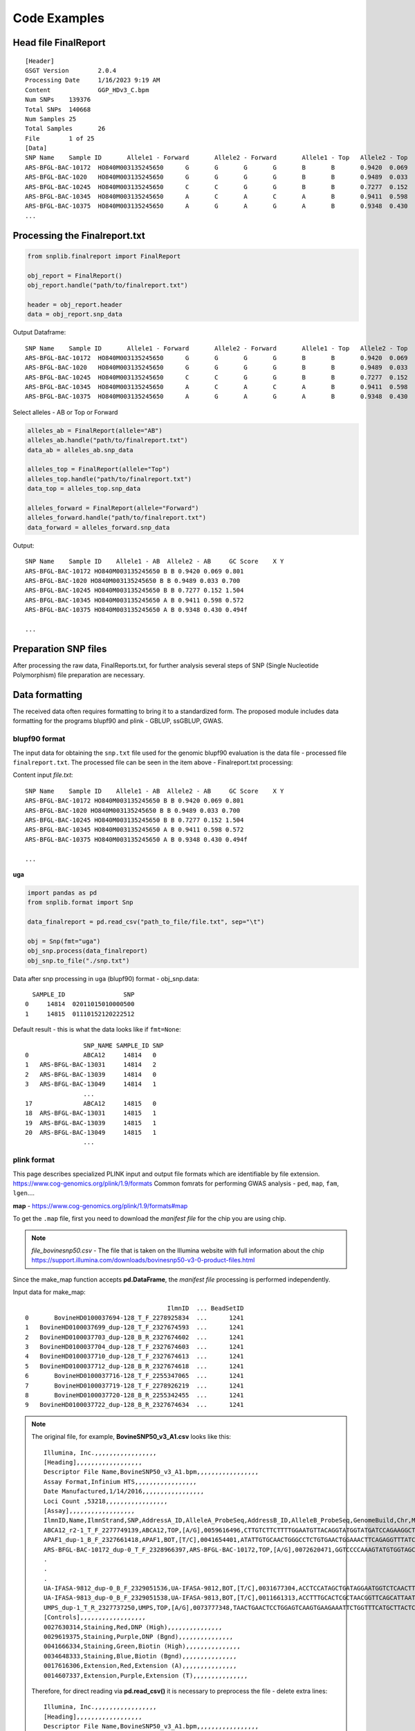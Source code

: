 Code Examples
=============

Head file FinalReport
---------------------
::

    [Header]
    GSGT Version	2.0.4
    Processing Date	1/16/2023 9:19 AM
    Content		GGP_HDv3_C.bpm
    Num SNPs	139376
    Total SNPs	140668
    Num Samples	25
    Total Samples	26
    File 	1 of 25
    [Data]
    SNP Name	Sample ID	Allele1 - Forward	Allele2 - Forward	Allele1 - Top	Allele2 - Top	Allele1 - AB	Allele2 - AB	GC Score	X	Y
    ARS-BFGL-BAC-10172	HO840M003135245650	G	G	G	G	B	B	0.9420	0.069	0.801
    ARS-BFGL-BAC-1020	HO840M003135245650	G	G	G	G	B	B	0.9489	0.033	0.700
    ARS-BFGL-BAC-10245	HO840M003135245650	C	C	G	G	B	B	0.7277	0.152	1.504
    ARS-BFGL-BAC-10345	HO840M003135245650	A	C	A	C	A	B	0.9411	0.598	0.572
    ARS-BFGL-BAC-10375	HO840M003135245650	A	G	A	G	A	B	0.9348	0.430	0.494
    ...

Processing the Finalreport.txt
------------------------------

.. code-block:: python

        from snplib.finalreport import FinalReport

        obj_report = FinalReport()
        obj_report.handle("path/to/finalreport.txt")

        header = obj_report.header
        data = obj_report.snp_data

Output Dataframe::

    SNP Name	Sample ID	Allele1 - Forward	Allele2 - Forward	Allele1 - Top	Allele2 - Top	Allele1 - AB	Allele2 - AB	GC Score	X	Y
    ARS-BFGL-BAC-10172	HO840M003135245650	G	G	G	G	B	B	0.9420	0.069	0.801
    ARS-BFGL-BAC-1020	HO840M003135245650	G	G	G	G	B	B	0.9489	0.033	0.700
    ARS-BFGL-BAC-10245	HO840M003135245650	C	C	G	G	B	B	0.7277	0.152	1.504
    ARS-BFGL-BAC-10345	HO840M003135245650	A	C	A	C	A	B	0.9411	0.598	0.572
    ARS-BFGL-BAC-10375	HO840M003135245650	A	G	A	G	A	B	0.9348	0.430	0.494


Select alleles - AB or Top or Forward

.. code-block:: python

        alleles_ab = FinalReport(allele="AB")
        alleles_ab.handle("path/to/finalreport.txt")
        data_ab = alleles_ab.snp_data

        alleles_top = FinalReport(allele="Top")
        alleles_top.handle("path/to/finalreport.txt")
        data_top = alleles_top.snp_data

        alleles_forward = FinalReport(allele="Forward")
        alleles_forward.handle("path/to/finalreport.txt")
        data_forward = alleles_forward.snp_data

Output::

        SNP Name    Sample ID    Allele1 - AB  Allele2 - AB     GC Score    X Y
        ARS-BFGL-BAC-10172 HO840M003135245650 B B 0.9420 0.069 0.801
        ARS-BFGL-BAC-1020 HO840M003135245650 B B 0.9489 0.033 0.700
        ARS-BFGL-BAC-10245 HO840M003135245650 B B 0.7277 0.152 1.504
        ARS-BFGL-BAC-10345 HO840M003135245650 A B 0.9411 0.598 0.572
        ARS-BFGL-BAC-10375 HO840M003135245650 A B 0.9348 0.430 0.494f

        ...

Preparation SNP files
---------------------

After processing the raw data, FinalReports.txt, for further analysis
several steps of SNP (Single Nucleotide Polymorphism) file preparation are
necessary.

Data formatting
---------------

The received data often requires formatting to bring it to a standardized form.
The proposed module includes data formatting for the programs blupf90 and
plink - GBLUP, ssGBLUP, GWAS.

blupf90 format
______________
The input data for obtaining the ``snp.txt`` file used for the genomic
blupf90 evaluation is the data file - processed file ``finalreport.txt``.
The processed file can be seen in the item above - Finalreport.txt processing:

Content input *file.txt*::

        SNP Name    Sample ID    Allele1 - AB  Allele2 - AB     GC Score    X Y
        ARS-BFGL-BAC-10172 HO840M003135245650 B B 0.9420 0.069 0.801
        ARS-BFGL-BAC-1020 HO840M003135245650 B B 0.9489 0.033 0.700
        ARS-BFGL-BAC-10245 HO840M003135245650 B B 0.7277 0.152 1.504
        ARS-BFGL-BAC-10345 HO840M003135245650 A B 0.9411 0.598 0.572
        ARS-BFGL-BAC-10375 HO840M003135245650 A B 0.9348 0.430 0.494f

        ...

**uga**

.. code-block:: python

    import pandas as pd
    from snplib.format import Snp

    data_finalreport = pd.read_csv("path_to_file/file.txt", sep="\t")

    obj = Snp(fmt="uga")
    obj_snp.process(data_finalreport)
    obj_snp.to_file("./snp.txt")

Data after snp processing in ``uga`` (blupf90) format - obj_snp.data::

      SAMPLE_ID                SNP
    0     14814  02011015010000500
    1     14815  01110152120222512

Default result - this is what the data looks like if ``fmt=None``::

                    SNP_NAME SAMPLE_ID SNP
    0               ABCA12     14814   0
    1   ARS-BFGL-BAC-13031     14814   2
    2   ARS-BFGL-BAC-13039     14814   0
    3   ARS-BFGL-BAC-13049     14814   1
                    ...
    17              ABCA12     14815   0
    18  ARS-BFGL-BAC-13031     14815   1
    19  ARS-BFGL-BAC-13039     14815   1
    20  ARS-BFGL-BAC-13049     14815   1
                    ...

plink format
____________

This page describes specialized PLINK input and output file formats which are
identifiable by file extension. https://www.cog-genomics.org/plink/1.9/formats
Common fomrats for performing GWAS analysis - ``ped``, ``map``, ``fam``, ``lgen``....

**map** - https://www.cog-genomics.org/plink/1.9/formats#map

To get the ``.map`` file, first you need to download the *manifest file* for the chip
you are using chip.

.. note::
    *file_bovinesnp50.csv* - The file that is taken on the Illumina website with full
    information about the chip https://support.illumina.com/downloads/bovinesnp50-v3-0-product-files.html

Since the make_map function accepts **pd.DataFrame**, the *manifest file* processing is performed
independently.

Input data for make_map::

                                           IlmnID  ... BeadSetID
    0       BovineHD0100037694-128_T_F_2278925834  ...      1241
    1   BovineHD0100037699_dup-128_T_F_2327674593  ...      1241
    2   BovineHD0100037703_dup-128_B_R_2327674602  ...      1241
    3   BovineHD0100037704_dup-128_T_F_2327674603  ...      1241
    4   BovineHD0100037710_dup-128_T_F_2327674613  ...      1241
    5   BovineHD0100037712_dup-128_B_R_2327674618  ...      1241
    6       BovineHD0100037716-128_T_F_2255347065  ...      1241
    7       BovineHD0100037719-128_T_F_2278926219  ...      1241
    8       BovineHD0100037720-128_B_R_2255342455  ...      1241
    9   BovineHD0100037722_dup-128_B_R_2327674634  ...      1241


.. note::
    The original file, for example, **BovineSNP50_v3_A1.csv** looks like this::

        Illumina, Inc.,,,,,,,,,,,,,,,,,
        [Heading],,,,,,,,,,,,,,,,,,
        Descriptor File Name,BovineSNP50_v3_A1.bpm,,,,,,,,,,,,,,,,,
        Assay Format,Infinium HTS,,,,,,,,,,,,,,,,,
        Date Manufactured,1/14/2016,,,,,,,,,,,,,,,,,
        Loci Count ,53218,,,,,,,,,,,,,,,,,
        [Assay],,,,,,,,,,,,,,,,,,
        IlmnID,Name,IlmnStrand,SNP,AddressA_ID,AlleleA_ProbeSeq,AddressB_ID,AlleleB_ProbeSeq,GenomeBuild,Chr,MapInfo,Ploidy,Species,Source,SourceVersion,SourceStrand,SourceSeq,TopGenomicSeq,BeadSetID
        ABCA12_r2-1_T_F_2277749139,ABCA12,TOP,[A/G],0059616496,CTTGTCTTCTTTTGGAATGTTACAGGTATGGTATGATCCAGAAGGCTATC,,,0,2,103548215,diploid,Bos taurus,UMD3.1,1,TOP,ACTCTGGTGGATGGTTCATAATCTGCTAAGATGAATAAGTTACTGGGGAAACTGGTGCATTTATTTTAAATATAAATTATATAGTCTGTAAGATATAAAGACTGCCTAATTTATTTGAACACCATACTGATCTTGTCTTCTTTTGGAATGTTACAGGTATGGTATGATCCAGAAGGCTATC[A/G]CTCCCTTCCAGCTTACCTCAACAGCCTGAATAATTTCCTCCTGCGAGTTAACATGTCAAAATATGATGCTGCCCGACATGGTAAAGTTATTTACATAGGAGCTCCTTGTATTGAAACTCTTGCTACTCTCCATGTGAAAATATACATTAGACCCCATTTTCCTCCCTGTGGCAGCTAT,ACTCTGGTGGATGGTTCATAATCTGCTAAGATGAATAAGTTACTGGGGAAACTGGTGCATTTATTTTAAATATAAATTATATAGTCTGTAAGATATAAAGACTGCCTAATTTATTTGAACACCATACTGATCTTGTCTTCTTTTGGAATGTTACAGGTATGGTATGATCCAGAAGGCTATC[A/G]CTCCCTTCCAGCTTACCTCAACAGCCTGAATAATTTCCTCCTGCGAGTTAACATGTCAAAATATGATGCTGCCCGACATGGTAAAGTTATTTACATAGGAGCTCCTTGTATTGAAACTCTTGCTACTCTCCATGTGAAAATATACATTAGACCCCATTTTCCTCCCTGTGGCAGCTAT,1241
        APAF1_dup-1_B_F_2327661418,APAF1,BOT,[T/C],0041654401,ATATTGTGCAACTGGGCCTCTGTGAACTGGAAACTTCAGAGGTTTATCGG,,,0,5,63150400,diploid,Bos taurus,UMD3.1,1,BOT,CCATTTCCTAATATTGTGCAACTGGGCCTCTGTGAACTGGAAACTTCAGAGGTTTATCGG[T/C]AAGCTAAGCTGCAGGCCAAGCAGGAGGTCGATAACGGAATGCTTTACCTGGAGTGGGTGT,ACACCCACTCCAGGTAAAGCATTCCGTTATCGACCTCCTGCTTGGCCTGCAGCTTAGCTT[A/G]CCGATAAACCTCTGAAGTTTCCAGTTCACAGAGGCCCAGTTGCACAATATTAGGAAATGG,1241
        ARS-BFGL-BAC-10172_dup-0_T_F_2328966397,ARS-BFGL-BAC-10172,TOP,[A/G],0072620471,GGTCCCCAAAGTATGTGGTAGCACTTACTTATGTAAGTCATCACTCAAGT,,,3,14,6371334,diploid,Bos taurus,UM3,0,TOP,CTCAGAAGTTGGTCCCCAAAGTATGTGGTAGCACTTACTTATGTAAGTCATCACTCAAGT[A/G]ATCCAGAATATTCTTTTAGTAATATTTTTGTTAATATTGAAATTTTTAAAACAATTGAAA,CTCAGAAGTTGGTCCCCAAAGTATGTGGTAGCACTTACTTATGTAAGTCATCACTCAAGT[A/G]ATCCAGAATATTCTTTTAGTAATATTTTTGTTAATATTGAAATTTTTAAAACAATTGAAA,1241
        .
        .
        .
        UA-IFASA-9812_dup-0_B_F_2329051536,UA-IFASA-9812,BOT,[T/C],0031677304,ACCTCCATAGCTGATAGGAATGGTCTCAACTTGCAGCCCCATTATACTAA,,,3,29,48012818,diploid,Bos taurus,UM3,0,BOT,GTAAAAACAAACCTCCATAGCTGATAGGAATGGTCTCAACTTGCAGCCCCATTATACTAA[T/C]GATGATCTGAAGTTTCTCAAGCACGCAGAGAAACGTAAGAGAAACGTTCCAGCAAAGGGA,TCCCTTTGCTGGAACGTTTCTCTTACGTTTCTCTGCGTGCTTGAGAAACTTCAGATCATC[A/G]TTAGTATAATGGGGCTGCAAGTTGAGACCATTCCTATCAGCTATGGAGGTTTGTTTTTAC,1241
        UA-IFASA-9813_dup-0_B_F_2329051538,UA-IFASA-9813,BOT,[T/C],0011661313,ACCTTTGCACTCGCTAACGGTTCAGCATTAATCAGACTTCCTCAGGAATT,,,3,19,32508700,diploid,Bos taurus,UM3,0,BOT,AATAAAACCAACCTTTGCACTCGCTAACGGTTCAGCATTAATCAGACTTCCTCAGGAATT[T/C]AGGGGTCAATTCCCCCATGTCTAAAATTGAACCTCAACGTCCTTTCTGTTTTCAAAACTC,GAGTTTTGAAAACAGAAAGGACGTTGAGGTTCAATTTTAGACATGGGGGAATTGACCCCT[A/G]AATTCCTGAGGAAGTCTGATTAATGCTGAACCGTTAGCGAGTGCAAAGGTTGGTTTTATT,1241
        UMPS_dup-1_T_R_2327737250,UMPS,TOP,[A/G],0073777348,TAACTGAACTCCTGGAGTCAAGTGAAGAAATTCTGGTTTCATGCTTACTC,,,0,1,69756880,diploid,Bos taurus,UMD3.1,1,BOT,TCATCTGTTGATTACATTCCATTCAGGTGCAAATGGCTGAAGAACATTCTGAATTTGTGATTGGTTTTATTTCTGGCTCC[T/C]GAGTAAGCATGAAACCAGAATTTCTTCACTTGACTCCAGGAGTTCAGTTAGAAGCAGGAGGTAAGCCTATTGATTGGTAA,TTACCAATCAATAGGCTTACCTCCTGCTTCTAACTGAACTCCTGGAGTCAAGTGAAGAAATTCTGGTTTCATGCTTACTC[A/G]GGAGCCAGAAATAAAACCAATCACAAATTCAGAATGTTCTTCAGCCATTTGCACCTGAATGGAATGTAATCAACAGATGA,1241
        [Controls],,,,,,,,,,,,,,,,,,
        0027630314,Staining,Red,DNP (High),,,,,,,,,,,,,,,
        0029619375,Staining,Purple,DNP (Bgnd),,,,,,,,,,,,,,,
        0041666334,Staining,Green,Biotin (High),,,,,,,,,,,,,,,
        0034648333,Staining,Blue,Biotin (Bgnd),,,,,,,,,,,,,,,
        0017616306,Extension,Red,Extension (A),,,,,,,,,,,,,,,
        0014607337,Extension,Purple,Extension (T),,,,,,,,,,,,,,,

    Therefore, for direct reading via **pd.read_csv()** it is necessary to
    preprocess the file - delete extra lines::

        Illumina, Inc.,,,,,,,,,,,,,,,,,
        [Heading],,,,,,,,,,,,,,,,,,
        Descriptor File Name,BovineSNP50_v3_A1.bpm,,,,,,,,,,,,,,,,,
        Assay Format,Infinium HTS,,,,,,,,,,,,,,,,,
        Date Manufactured,1/14/2016,,,,,,,,,,,,,,,,,
        Loci Count ,53218,,,,,,,,,,,,,,,,,
        [Assay],,,,,,,,,,,,,,,,,,

        and

        [Controls],,,,,,,,,,,,,,,,,,
        0027630314,Staining,Red,DNP (High),,,,,,,,,,,,,,,
        0029619375,Staining,Purple,DNP (Bgnd),,,,,,,,,,,,,,,
        0041666334,Staining,Green,Biotin (High),,,,,,,,,,,,,,,
        0034648333,Staining,Blue,Biotin (Bgnd),,,,,,,,,,,,,,,
        0017616306,Extension,Red,Extension (A),,,,,,,,,,,,,,,
        0014607337,Extension,Purple,Extension (T),,,,,,,,,,,,,,,

    The file should end up looking like this::

        IlmnID,Name,IlmnStrand,SNP,AddressA_ID,AlleleA_ProbeSeq,AddressB_ID,AlleleB_ProbeSeq,GenomeBuild,Chr,MapInfo,Ploidy,Species,Source,SourceVersion,SourceStrand,SourceSeq,TopGenomicSeq,BeadSetID
        ABCA12_r2-1_T_F_2277749139,ABCA12,TOP,[A/G],0059616496,CTTGTCTTCTTTTGGAATGTTACAGGTATGGTATGATCCAGAAGGCTATC,,,0,2,103548215,diploid,Bos taurus,UMD3.1,1,TOP,ACTCTGGTGGATGGTTCATAATCTGCTAAGATGAATAAGTTACTGGGGAAACTGGTGCATTTATTTTAAATATAAATTATATAGTCTGTAAGATATAAAGACTGCCTAATTTATTTGAACACCATACTGATCTTGTCTTCTTTTGGAATGTTACAGGTATGGTATGATCCAGAAGGCTATC[A/G]CTCCCTTCCAGCTTACCTCAACAGCCTGAATAATTTCCTCCTGCGAGTTAACATGTCAAAATATGATGCTGCCCGACATGGTAAAGTTATTTACATAGGAGCTCCTTGTATTGAAACTCTTGCTACTCTCCATGTGAAAATATACATTAGACCCCATTTTCCTCCCTGTGGCAGCTAT,ACTCTGGTGGATGGTTCATAATCTGCTAAGATGAATAAGTTACTGGGGAAACTGGTGCATTTATTTTAAATATAAATTATATAGTCTGTAAGATATAAAGACTGCCTAATTTATTTGAACACCATACTGATCTTGTCTTCTTTTGGAATGTTACAGGTATGGTATGATCCAGAAGGCTATC[A/G]CTCCCTTCCAGCTTACCTCAACAGCCTGAATAATTTCCTCCTGCGAGTTAACATGTCAAAATATGATGCTGCCCGACATGGTAAAGTTATTTACATAGGAGCTCCTTGTATTGAAACTCTTGCTACTCTCCATGTGAAAATATACATTAGACCCCATTTTCCTCCCTGTGGCAGCTAT,1241
        APAF1_dup-1_B_F_2327661418,APAF1,BOT,[T/C],0041654401,ATATTGTGCAACTGGGCCTCTGTGAACTGGAAACTTCAGAGGTTTATCGG,,,0,5,63150400,diploid,Bos taurus,UMD3.1,1,BOT,CCATTTCCTAATATTGTGCAACTGGGCCTCTGTGAACTGGAAACTTCAGAGGTTTATCGG[T/C]AAGCTAAGCTGCAGGCCAAGCAGGAGGTCGATAACGGAATGCTTTACCTGGAGTGGGTGT,ACACCCACTCCAGGTAAAGCATTCCGTTATCGACCTCCTGCTTGGCCTGCAGCTTAGCTT[A/G]CCGATAAACCTCTGAAGTTTCCAGTTCACAGAGGCCCAGTTGCACAATATTAGGAAATGG,1241
        ARS-BFGL-BAC-10172_dup-0_T_F_2328966397,ARS-BFGL-BAC-10172,TOP,[A/G],0072620471,GGTCCCCAAAGTATGTGGTAGCACTTACTTATGTAAGTCATCACTCAAGT,,,3,14,6371334,diploid,Bos taurus,UM3,0,TOP,CTCAGAAGTTGGTCCCCAAAGTATGTGGTAGCACTTACTTATGTAAGTCATCACTCAAGT[A/G]ATCCAGAATATTCTTTTAGTAATATTTTTGTTAATATTGAAATTTTTAAAACAATTGAAA,CTCAGAAGTTGGTCCCCAAAGTATGTGGTAGCACTTACTTATGTAAGTCATCACTCAAGT[A/G]ATCCAGAATATTCTTTTAGTAATATTTTTGTTAATATTGAAATTTTTAAAACAATTGAAA,1241
        .
        .
        .
        UA-IFASA-9812_dup-0_B_F_2329051536,UA-IFASA-9812,BOT,[T/C],0031677304,ACCTCCATAGCTGATAGGAATGGTCTCAACTTGCAGCCCCATTATACTAA,,,3,29,48012818,diploid,Bos taurus,UM3,0,BOT,GTAAAAACAAACCTCCATAGCTGATAGGAATGGTCTCAACTTGCAGCCCCATTATACTAA[T/C]GATGATCTGAAGTTTCTCAAGCACGCAGAGAAACGTAAGAGAAACGTTCCAGCAAAGGGA,TCCCTTTGCTGGAACGTTTCTCTTACGTTTCTCTGCGTGCTTGAGAAACTTCAGATCATC[A/G]TTAGTATAATGGGGCTGCAAGTTGAGACCATTCCTATCAGCTATGGAGGTTTGTTTTTAC,1241
        UA-IFASA-9813_dup-0_B_F_2329051538,UA-IFASA-9813,BOT,[T/C],0011661313,ACCTTTGCACTCGCTAACGGTTCAGCATTAATCAGACTTCCTCAGGAATT,,,3,19,32508700,diploid,Bos taurus,UM3,0,BOT,AATAAAACCAACCTTTGCACTCGCTAACGGTTCAGCATTAATCAGACTTCCTCAGGAATT[T/C]AGGGGTCAATTCCCCCATGTCTAAAATTGAACCTCAACGTCCTTTCTGTTTTCAAAACTC,GAGTTTTGAAAACAGAAAGGACGTTGAGGTTCAATTTTAGACATGGGGGAATTGACCCCT[A/G]AATTCCTGAGGAAGTCTGATTAATGCTGAACCGTTAGCGAGTGCAAAGGTTGGTTTTATT,1241
        UMPS_dup-1_T_R_2327737250,UMPS,TOP,[A/G],0073777348,TAACTGAACTCCTGGAGTCAAGTGAAGAAATTCTGGTTTCATGCTTACTC,,,0,1,69756880,diploid,Bos taurus,UMD3.1,1,BOT,TCATCTGTTGATTACATTCCATTCAGGTGCAAATGGCTGAAGAACATTCTGAATTTGTGATTGGTTTTATTTCTGGCTCC[T/C]GAGTAAGCATGAAACCAGAATTTCTTCACTTGACTCCAGGAGTTCAGTTAGAAGCAGGAGGTAAGCCTATTGATTGGTAA,TTACCAATCAATAGGCTTACCTCCTGCTTCTAACTGAACTCCTGGAGTCAAGTGAAGAAATTCTGGTTTCATGCTTACTC[A/G]GGAGCCAGAAATAAAACCAATCACAAATTCAGAATGTTCTTCAGCCATTTGCACCTGAATGGAATGTAATCAACAGATGA,1241


.. code-block:: python

    import pandas as pd
    from snplib.format import make_map

    input_data = pd.read_csv("./file_bovinesnp50.csv")
    data_map = make_map(input_data)

Output data view::

        Chr                Name  morgans  MapInfo
         0  BovineHD0100037694        0        0
         0  BovineHD0100037699        0        0
         0  BovineHD0100037703        0        0
         0  BovineHD0100037704        0        0

**ped** - https://www.cog-genomics.org/plink/1.9/formats#ped

.. code-block:: python

    import pandas as pd
    from snplib.format import make_ped

    input_data = pd.read_csv("file.txt")
    data_ped = make_ped(
        input_data, "SAMPLE_ID", "SNP", fid_col="SAMPLE_ID"
    )

    or

    data_ped = make_ped(
        input_data,
        "SAMPLE_ID",
        "SNP",
        fid_col="FAMILY_ID",
        father_col="father",
        mother_col="mother",
        sex_col="sex"
    )

Input data view::

   SAMPLE_ID          SNP
        1100  A A B B 0 0
        1101  A A B B B B
        1102  A A 0 0 B B
        1103  A A B B B B

    or

   SAMPLE_ID          SNP  FAMILY_ID  father  mother  sex
        1100  A A B B 0 0       1100       1       5    1
        1101  A A B B B B       1101       2       6    2
        1102  A A 0 0 B B       1102       3       7    1
        1103  A A B B B B       1103       4       8    0

Output data view::

    fid   sid father mother sex not_used          snp
   1100  1100      0      0   0        0  A A B B 0 0
   1101  1101      0      0   0        0  A A B B B B
   1102  1102      0      0   0        0  A A 0 0 B B
   1103  1103      0      0   0        0  A A B B B B

    or

    fid   sid father mother sex not_used          snp
   1100  1100      1      5   1        0  A A B B 0 0
   1101  1101      2      6   2        0  A A B B B B
   1102  1102      3      7   1        0  A A 0 0 B B
   1103  1103      4      8   0        0  A A B B B B


**fam** - https://www.cog-genomics.org/plink/1.9/formats#fam

.. code-block:: python

    import pandas as pd
    from snplib.format import make_fam

    input_data = pd.read_csv("file.txt", sep=" ")
    data_fam = make_fam(input_data, "SAMPLE_ID", "SAMPLE_ID")

    or

    make_fam(
        input_data,
        "SAMPLE_ID",
        "FAMILY_ID",
        father_col="father",
        mother_col="mother",
        sex_col="sex",
        pheno_col="pheno"
    )

Input data view::

   SAMPLE_ID  SNP
        1100  025
        1101  022
        1102  052
        1103  022

    or

   SAMPLE_ID  SNP  FAMILY_ID  father  mother  sex  pheno
       1100  025       1100       1       5    1     12
       1101  022       1101       2       6    2     13
       1102  052       1102       3       7    1     14
       1103  022       1103       4       8    0     15

Output data view::

     fid   sid father mother sex pheno
    1100  1100      0      0   0    -9
    1101  1101      0      0   0    -9
    1102  1102      0      0   0    -9
    1103  1103      0      0   0    -9

    or

     fid   sid father mother sex pheno
    1100  1100      1      5   1    12
    1101  1101      2      6   2    13
    1102  1102      3      7   1    14
    1103  1103      4      8   0    15


**lgen** - https://www.cog-genomics.org/plink/1.9/formats#lgen

.. code-block:: python

    import pandas as pd
    from snplib.format import make_lgen

    input_data = pd.read_csv("file.txt", sep=" ")
    data_lgen = make_lgen(
        input_data, "Sample ID", "SNP Name", ["Allele1 - AB", "Allele2 - AB"]
    )

Input data view::

     "SNP Name" "Sample ID" "Allele1 - AB" "Allele2 - AB" "GC Score" "GT Score"
                  ABCA12 107232207 A A 0.4048 0.8164
      ARS-BFGL-BAC-13031 107232207 B B 0.9083 0.8712
      ARS-BFGL-BAC-13039 107232207 A A 0.9005 0.9096
      ARS-BFGL-BAC-13049 107232207 A B 0.9295 0.8926
        ...
                   ABCA12 107237284 A A 0.4048 0.8164
       ARS-BFGL-BAC-13031 107237284 A B 0.9566 0.9257
       ARS-BFGL-BAC-13039 107237284 A B 0.3098 0.8555
       ARS-BFGL-BAC-13049 107237284 A B 0.8613 0.8319
        ...


Output data view::

    fid       sid            snp_name allele1 allele2
     1  107232207              ABCA12       A       A
     1  107232207  ARS-BFGL-BAC-13031       B       B
     1  107232207  ARS-BFGL-BAC-13039       A       A
     1  107232207  ARS-BFGL-BAC-13049       A       B
     1  107232207  ARS-BFGL-BAC-13059       A       B

     ...

     1  107237284              ABCA12       A       A
     1  107237284  ARS-BFGL-BAC-13031       A       B
     1  107237284  ARS-BFGL-BAC-13039       A       B
     1  107237284  ARS-BFGL-BAC-13049       A       B
     1  107237284  ARS-BFGL-BAC-13059       A       A
     ...



Statistics
----------

Poor quality or uninformative SNPs can be excluded from the analysis. This
helps to reduce noise and improve the accuracy of the results.


Call Rate
_________

The call rate for a given SNP is defined as the proportion of
individuals in the study for which the corresponding SNP information is
not missing. In the following example, we filter using a call rate of 95%,
meaning we retain SNPs for which there is less than 5% missing data.

**call rate marker**

Of the say, 54K markers in the chip, 50K have been genotyped for a
particular animal, the “call rate animal” is 50K/54K=93%

in_data::

        SNP_NAME SAMPLE_ID SNP
                ABCA12 1100 0
                 APAF1 1100 2
    ARS-BFGL-BAC-10172 1100 5
                ABCA12 1101 0
                 APAF1 1101 2
    ARS-BFGL-BAC-10172 1101 2
                ABCA12 1102 0
                 APAF1 1102 5
    ARS-BFGL-BAC-10172 1102 2
                ABCA12 1103 0
                 APAF1 1103 2
    ARS-BFGL-BAC-10172 1103 2
                ABCA12 1104 5
                 APAF1 1104 1
    ARS-BFGL-BAC-10172 1104 1
                ABCA12 1105 0
                 APAF1 1105 2
    ARS-BFGL-BAC-10172 1105 5
                ABCA12 1106 0
                 APAF1 1106 1
    ARS-BFGL-BAC-10172 1106 2
                ABCA12 1107 5
                 APAF1 1107 2
    ARS-BFGL-BAC-10172 1107 1
                ABCA12 1108 0
                 APAF1 1108 2
    ARS-BFGL-BAC-10172 1108 2
                ABCA12 1109 0
                 APAF1 1109 2
    ARS-BFGL-BAC-10172 1109 2
                ABCA12 1110 5
                 APAF1 1110 2
    ARS-BFGL-BAC-10172 1110 2

.. code-block:: python

    import pandas as pd
    from snplib.statistics import call_rate

    input_data = pd.read_csv("file.txt", sep=" ")
    result = call_rate(data=input_data, id_col="SNP_NAME", snp_col="SNP")

result::

                 SNP_NAME       SNP
                   ABCA12  0.727273
                    APAF1  0.909091
       ARS-BFGL-BAC-10172  0.818182

**call rate animal**

Of the say, 900 animals genotyped for marker CL635944_160.1, how many
have actually been successfully read? Assume that 600 have been read, then
the “call rate marker” is 600/900 = 67%

in_data::

                  SNP_NAME SAMPLE_ID SNP
                    ABCA12     14814   0
        ARS-BFGL-BAC-13031     14814   2
        ARS-BFGL-BAC-13039     14814   0
        ARS-BFGL-BAC-13049     14814   1
        ARS-BFGL-BAC-13059     14814   1
        ARS-BFGL-BAC-13086     14814   0
        ARS-BFGL-BAC-13093     14814   1
        ARS-BFGL-BAC-13110     14814   5
        ARS-BFGL-BAC-13111     14814   0
        ARS-BFGL-BAC-13113     14814   1
        ARS-BFGL-BAC-15633     14814   0
        ARS-BFGL-BAC-15634     14814   0
        ARS-BFGL-BAC-15637     14814   0
        ARS-BFGL-BAC-15659     14814   0
        ARS-BFGL-BAC-15668     14814   5
        ARS-BFGL-BAC-15708     14814   0
        ARS-BFGL-BAC-15718     14814   0
                    ABCA12     14815   0
        ARS-BFGL-BAC-13031     14815   1
        ARS-BFGL-BAC-13039     14815   1
        ARS-BFGL-BAC-13049     14815   1
        ARS-BFGL-BAC-13059     14815   0
        ARS-BFGL-BAC-13086     14815   1
        ARS-BFGL-BAC-13093     14815   5
        ARS-BFGL-BAC-13110     14815   2
        ARS-BFGL-BAC-13111     14815   1
        ARS-BFGL-BAC-13113     14815   2
        ARS-BFGL-BAC-15633     14815   0
        ARS-BFGL-BAC-15634     14815   2
        ARS-BFGL-BAC-15637     14815   2
        ARS-BFGL-BAC-15659     14815   2
        ARS-BFGL-BAC-15668     14815   5
        ARS-BFGL-BAC-15708     14815   1
        ARS-BFGL-BAC-15718     14815   2

.. code-block:: python

    import pandas as pd
    from snplib.statistics import call_rate

    input_data = pd.read_csv("file.txt", sep=" ")
    result = call_rate(data=data_df, id_col="SAMPLE_ID", snp_col="SNP")

result::

      SAMPLE_ID       SNP
          14814  0.882353
          14815  0.882353


Frequence Allele
________________

The allele frequency represents the incidence of a gene variant in a
population.

**allele freq**

in_data::

        SNP_NAME SAMPLE_ID SNP
                ABCA12 1100 0
                 APAF1 1100 2
    ARS-BFGL-BAC-10172 1100 5
                ABCA12 1101 0
                 APAF1 1101 2
    ARS-BFGL-BAC-10172 1101 2
                ABCA12 1102 0
                 APAF1 1102 5
    ARS-BFGL-BAC-10172 1102 2
                ABCA12 1103 0
                 APAF1 1103 2
    ARS-BFGL-BAC-10172 1103 2
                ABCA12 1104 5
                 APAF1 1104 1
    ARS-BFGL-BAC-10172 1104 1
                ABCA12 1105 0
                 APAF1 1105 2
    ARS-BFGL-BAC-10172 1105 5
                ABCA12 1106 0
                 APAF1 1106 1
    ARS-BFGL-BAC-10172 1106 2
                ABCA12 1107 5
                 APAF1 1107 2
    ARS-BFGL-BAC-10172 1107 1
                ABCA12 1108 0
                 APAF1 1108 2
    ARS-BFGL-BAC-10172 1108 2
                ABCA12 1109 0
                 APAF1 1109 2
    ARS-BFGL-BAC-10172 1109 2
                ABCA12 1110 5
                 APAF1 1110 2
    ARS-BFGL-BAC-10172 1110 2

.. code-block:: python

    import pandas as pd
    from snplib.statistics import allele_freq

    input_data = pd.read_csv("file.txt", sep=" ")
    result = allele_freq(data=input_data, id_col="SNP_NAME", seq_col="SNP")

result::

                 SNP_NAME    SNP
                   ABCA12  0.000
                    APAF1  0.900
       ARS-BFGL-BAC-10172  0.889

The minor allele frequency is therefore the frequency at which the
minor allele occurs within a population.

**maf**

.. code-block:: python

    from snplib.statistics import minor_allele_freq as maf

    result = maf(0.22)  # result == 0.22


HWE (Hardy-Weinberg equilibrium)
________________________________

The Hardy-Weinberg equilibrium is a principle stating that the genetic
variation in a population will remain constant from one generation to the
next in the absence of disturbing factors.
https://www.nature.com/scitable/definition/hardy-weinberg-equilibrium-122/

To test the hypothesis that the data are within the HWE, a statistic a chi2
distribution with 1 degree of freedom:

.. code-block:: python

    from snplib.statistics import hwe_test

    result = hwe_test(seq_snp=pd.Series(list(map(int, "2212120"))), freq=0.714)  # True
    result = hwe_test(seq_snp=pd.Series(list(map(int, "02011015010000500"))), freq=0.2)  # True
    result = hwe_test(seq_snp=pd.Series(list(map(int, "000000000102"))), freq=0.125)  # False


The p-value used here is:

.. code-block:: python

    from snplib.statistics import hwe

    hom1 = 10
    hets = 500
    hom2 = 5000

    result = hwe(hets, hom1, hom2)  # 0.6515718999145375 (p-value)

Once the data have been prepared, statistical analysis to identify associations,
patterns, or relationships between SNPs and the phenotypes or diseases of
interest (GWAS). phenotypes or diseases of interest (GWAS).

Parentage
---------
https://www.icar.org/Documents/GenoEx/ICAR%20Guidelines%20for%20Parentage%20Verification%20and%20Parentage%20Discovery%20based%20on%20SNP.pdf


.. note::
    A list of isag verification and discovery macerators can be found here.
    See Appendix list - https://www.icar.org/Guidelines/04-DNA-Technology.pdf

    List of SNP to be used for either parentage verification or parentage discovery (appendix 11):
    https://www.icar.org/Guidelines/04-DNA-Technology-App-11-SNP-list-for-parentage-verification-or-discovery.pdf


Verification
____________

Verification of paternity according to ICAR recommendations.

input data::

                       SNP_Name      ID41988163  ID10512586
    0                    ABCA12               0           0
    1                     APAF1               2           2
    2        ARS-BFGL-BAC-10172               2           2
    3         ARS-BFGL-BAC-1020               1           1
    4        ARS-BFGL-BAC-10245               1           1
    ..                      ...             ...         ...
    239  Hapmap55441-rs29010990               1           1
    240  Hapmap59876-rs29018046               1           0
    241  Hapmap60017-rs29023471               2           1
    242           UA-IFASA-5034               0           1
    243           UA-IFASA-6532               0           0


.. code-block:: python

    from snplib.parentage import Verification, isag_verif

    input_data = pd.read_csv("file.txt", sep=" ")

    obj_verification = Verification(isag_marks=isag_verif().markers)
    result = obj_verification.check_on(
        data=input_data,
        descendant="ID41988163",
        parent="ID10512586",
        snp_name_col="SNP_Name"
    )

    # Result
    print(obj_verification.num_conflicts)  # 31
    print(obj_verification.status)  # "Excluded"


Discovery
_________

Search for paternity according to ICAR recommendations.

input data::

                   SNP_Name      ID41988163  ID10512586
    0                ABCA12               0           0
    1                 APAF1               2           2
    2    ARS-BFGL-BAC-10172               2           2
    3     ARS-BFGL-BAC-1020               1           1
    4    ARS-BFGL-BAC-10245               1           1
    ..                  ...             ...         ...
    617       UA-IFASA-5034               0           1
    618       UA-IFASA-6154               2           0
    619       UA-IFASA-6532               0           0
    620       UA-IFASA-8658               1           0
    621       UA-IFASA-8833               0           0

.. code-block:: python

    from snplib.parentage import Discovery, isag_disc

    input_data = pd.read_csv("file.txt", sep=" ")

    obj_discovery = Discovery(isag_marks=isag_disc().markers)
    result = obj_discovery.search_parent(
        data=input_data,
        descendant="ID41988163",
        parents="ID10512586",
        snp_name_col="SNP_Name"
    )

    # Result
    print(obj_discovery.num_conflicts)  # 77
    print(obj_discovery.status)  # "Excluded"
    print(obj_discovery.perc_conflicts)  # 14.86 %
